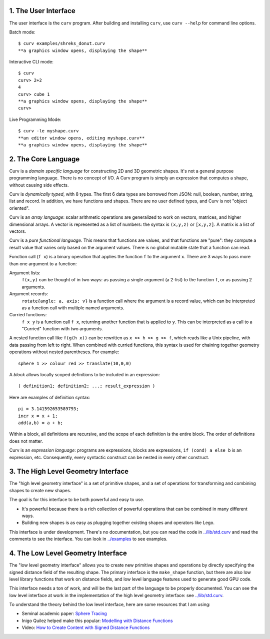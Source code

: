 1. The User Interface
=====================

The user interface is the ``curv`` program. After building and installing ``curv``, use ``curv --help`` for command line options.

Batch mode::

  $ curv examples/shreks_donut.curv
  **a graphics window opens, displaying the shape**
  
Interactive CLI mode::

  $ curv
  curv> 2+2
  4
  curv> cube 1
  **a graphics window opens, displaying the shape**
  curv>

Live Programming Mode::

  $ curv -le myshape.curv
  **an editor window opens, editing myshape.curv**
  **a graphics window opens, displaying the shape**

2. The Core Language
====================
Curv is a *domain specific language* for constructing 2D and 3D
geometric shapes. It's not a general purpose programming language.
There is no concept of I/O. A Curv program is simply an expression that
computes a shape, without causing side effects.

Curv is *dynamically typed*, with 8 types. The first 6 data types are
borrowed from JSON: null, boolean, number, string, list and record.
In addition, we have functions and shapes. There are no user defined types,
and Curv is not "object oriented".

Curv is an *array language*: scalar arithmetic operations are generalized
to work on vectors, matrices, and higher dimensional arrays. A vector is
represented as a list of numbers: the syntax is ``(x,y,z)`` or ``[x,y,z]``.
A matrix is a list of vectors.

Curv is a *pure functional language*. This means that functions are values,
and that functions are "pure": they compute a result value that varies only
based on the argument values. There is no global mutable state
that a function can read.

Function call (``f x``) is a binary operation that applies the function ``f``
to the argument ``x``. There are 3 ways to pass more than one argument
to a function:

Argument lists:
  ``f(x,y)`` can be thought of in two ways: as passing a single argument
  (a 2-list) to the function ``f``, or as passing 2 arguments.
Argument records:
  ``rotate{angle: a, axis: v}`` is a function call where the argument is a
  record value, which can be interpreted as a function call with multiple
  named arguments.
Curried functions:
  ``f x y`` is a function call ``f x``, returning another function that is
  applied to ``y``. This can be interpreted as a call to a "Curried" function
  with two arguments.

A nested function call like ``f(g(h x))``
can be rewritten as ``x >> h >> g >> f``, which reads like a Unix pipeline,
with data passing from left to right. When combined with curried functions,
this syntax is used for chaining together geometry operations without
nested parentheses. For example::

  sphere 1 >> colour red >> translate(10,0,0)

A *block* allows locally scoped definitions to be included in an expression::

  ( definition1; definition2; ...; result_expression )
  
Here are examples of definition syntax::

  pi = 3.141592653589793;
  incr x = x + 1;
  add(a,b) = a + b;

Within a block, all definitions are recursive, and the scope of each definition
is the entire block. The order of definitions does not matter.

Curv is an *expression language*: programs are expressions, blocks are expressions,
``if (cond) a else b`` is an expression, etc. Consequently, every syntactic construct
can be nested in every other construct.

..
  Curv programs are stored in ``*.curv`` files.
  A Curv program is an expression that computes a value.
  A typical Curv program computes a shape

3. The High Level Geometry Interface
====================================
The "high level geometry interface" is a set of primitive shapes,
and a set of operations for transforming and combining shapes to create
new shapes.

The goal is for this interface to be both powerful and easy to use.

* It's powerful because there is a rich collection of powerful operations
  that can be combined in many different ways.
* Building new shapes is as easy as plugging together existing shapes and
  operators like Lego.

This interface is under development. There's no documentation,
but you can read the code in `<../lib/std.curv>`_ and read the comments
to see the interface. You can look in `<../examples>`_ to see examples.

4. The Low Level Geometry Interface
===================================
The "low level geometry interface" allows you to create new primitive
shapes and operations by directly specifying the signed distance field
of the resulting shape. The primary interface is the ``make_shape`` function,
but there are also low level library functions that work on distance fields,
and low level language features used to generate good GPU code.

This interface needs a ton of work, and will be the last part of the language to be
properly documented. You can see the low level interface at work in the
implementation of the high level geometry interface: see `<../lib/std.curv>`_.

To understand the theory behind the low level interface,
here are some resources that I am using:

* Seminal academic paper: `Sphere Tracing`_
* Inigo Quilez helped make this popular: `Modelling with Distance Functions`_
* Video: `How to Create Content with Signed Distance Functions`_

.. _`Sphere Tracing`: http://graphics.cs.illinois.edu/sites/default/files/zeno.pdf
.. _`Modelling with Distance Functions`: http://iquilezles.org/www/articles/distfunctions/distfunctions.htm
.. _`How to Create Content with Signed Distance Functions`: https://www.youtube.com/watch?v=s8nFqwOho-s
